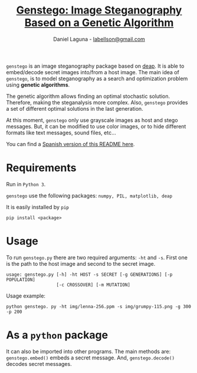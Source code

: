#+TITLE: [[https://dani.codes/post/genstego/][Genstego: Image Steganography Based on a Genetic Algorithm]]
#+AUTHOR: Daniel Laguna - [[mailto:labellson@gmail.com][labellson@gmail.com]]
#+EMAIL: labellson@gmail.com

#+Options: date:nil H:2

=genstego= is an image steganography package based on [[https://github.com/deap/deap][deap]]. It is able to
embed/decode secret images into/from a host image. The main idea of =genstego=,
is to model steganography as a search and optimization problem using *genetic
algorithms*.

The genetic algorithm allows finding an optimal stochastic solution. Therefore,
making the steganalysis more complex. Also, =genstego= provides a set of
different optimal solutions in the last generation.

At this moment, =genstego= only use grayscale images as host and stego
messages. But, it can be modified to use color images, or to hide different
formats like text messages, sound files, etc...

You can find a [[file:README_ES.org][Spanish version of this README here]].

* Requirements 
Run in =Python 3=. 

=genstego= use the following packages: =numpy, PIL, matplotlib, deap=

It is easily installed by =pip=
#+BEGIN_EXAMPLE
pip install <package>
#+END_EXAMPLE

* Usage
To run =genstego.py= there are two required arguments: =-ht= and =-s=. First one is the path to the host image and second to the secret image.

#+BEGIN_EXAMPLE
usage: genstego.py [-h] -ht HOST -s SECRET [-g GENERATIONS] [-p POPULATION]
                   [-c CROSSOVER] [-m MUTATION]
#+END_EXAMPLE

Usage example:

#+BEGIN_EXAMPLE
python genstego. py -ht img/lenna-256.ppm -s img/grumpy-115.png -g 300 -p 200
#+END_EXAMPLE

* As a =python= package
It can also be imported into other programs. The main methods are:
~genstego.embed()~ embeds a secret message. And, ~genstego.decode()~ decodes
secret messages.
